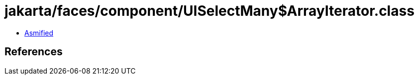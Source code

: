 = jakarta/faces/component/UISelectMany$ArrayIterator.class

 - link:UISelectMany$ArrayIterator-asmified.java[Asmified]

== References


